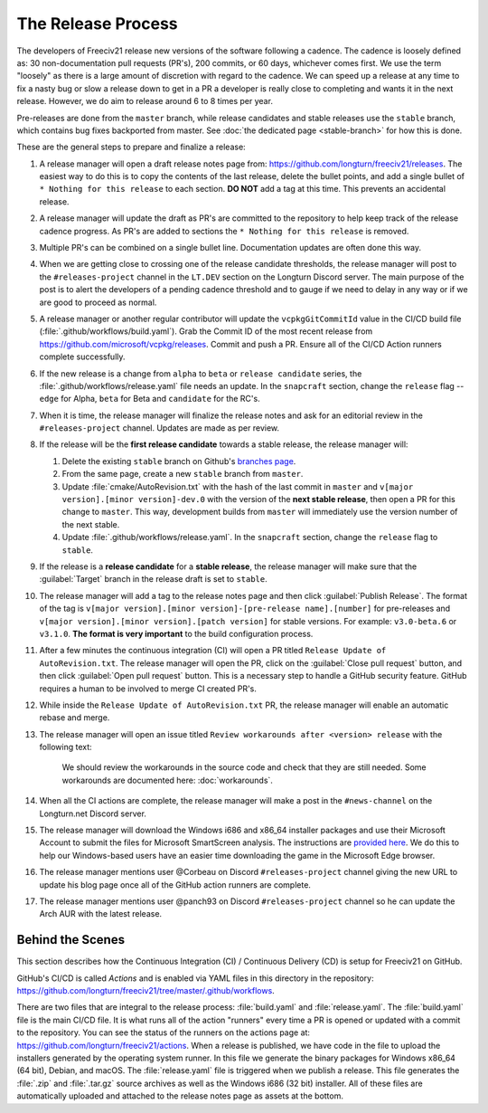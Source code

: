 .. SPDX-License-Identifier: GPL-3.0-or-later
.. SPDX-FileCopyrightText: James Robertson <jwrober@gmail.com>
.. SPDX-FileCopyrightText: Louis Moureaux <m_louis30@yahoo.com>s

The Release Process
*******************

The developers of Freeciv21 release new versions of the software following a cadence. The cadence is loosely
defined as: 30 non-documentation pull requests (PR's), 200 commits, or 60 days, whichever comes first. We
use the term "loosely" as there is a large amount of discretion with regard to the cadence. We can speed up
a release at any time to fix a nasty bug or slow a release down to get in a PR a developer is really close
to completing and wants it in the next release. However, we do aim to release around 6 to 8 times per year.

Pre-releases are done from the ``master`` branch, while release candidates and stable releases use the
``stable`` branch, which contains bug fixes backported from master. See
:doc:`the dedicated page <stable-branch>` for how this is done.

These are the general steps to prepare and finalize a release:

#. A release manager will open a draft release notes page from: https://github.com/longturn/freeciv21/releases.
   The easiest way to do this is to copy the contents of the last release, delete the bullet points, and
   add a single bullet of ``* Nothing for this release`` to each section. :strong:`DO NOT` add a tag at this
   time. This prevents an accidental release.
#. A release manager will update the draft as PR's are committed to the repository to help keep track of
   the release cadence progress. As PR's are added to sections the ``* Nothing for this release`` is removed.
#. Multiple PR's can be combined on a single bullet line. Documentation updates are often done this way.
#. When we are getting close to crossing one of the release candidate thresholds, the release manager will
   post to the ``#releases-project`` channel in the ``LT.DEV`` section on the Longturn Discord server. The
   main purpose of the post is to alert the developers of a pending cadence threshold and to gauge if we
   need to delay in any way or if we are good to proceed as normal.
#. A release manager or another regular contributor will update the ``vcpkgGitCommitId`` value in the CI/CD
   build file (:file:`.github/workflows/build.yaml`). Grab the Commit ID of the most recent release from
   https://github.com/microsoft/vcpkg/releases. Commit and push a PR. Ensure all of the CI/CD Action runners
   complete successfully.
#. If the new release is a change from ``alpha`` to ``beta`` or ``release candidate`` series, the
   :file:`.github/workflows/release.yaml` file needs an update. In the ``snapcraft`` section, change the
   ``release`` flag -- ``edge`` for Alpha, ``beta`` for Beta and ``candidate`` for the RC's.
#. When it is time, the release manager will finalize the release notes and ask for an editorial review in the
   ``#releases-project`` channel. Updates are made as per review.
#. If the release will be the :strong:`first release candidate` towards a stable release, the release manager
   will:

   #. Delete the existing ``stable`` branch on Github's
      `branches page <https://github.com/longturn/freeciv21/branches>`_.
   #. From the same page, create a new ``stable`` branch from ``master``.
   #. Update :file:`cmake/AutoRevision.txt` with the hash of the last commit in ``master`` and
      ``v[major version].[minor version]-dev.0`` with the version of the :strong:`next stable release`, then
      open a PR for this change to ``master``. This way, development builds from ``master`` will immediately
      use the version number of the next stable.
   #. Update :file:`.github/workflows/release.yaml`. In the ``snapcraft`` section, change the ``release``
      flag to ``stable``.

#. If the release is a :strong:`release candidate` for a :strong:`stable release`, the release manager will
   make sure that the :guilabel:`Target` branch in the release draft is set to ``stable``.
#. The release manager will add a tag to the release notes page and then click :guilabel:`Publish Release`.
   The format of the tag is ``v[major version].[minor version]-[pre-release name].[number]`` for pre-releases
   and ``v[major version].[minor version].[patch version]`` for stable versions. For example:
   ``v3.0-beta.6`` or ``v3.1.0``. :strong:`The format is very important` to the build configuration process.
#. After a few minutes the continuous integration (CI) will open a PR titled
   ``Release Update of AutoRevision.txt``. The release manager will open the PR, click on the
   :guilabel:`Close pull request` button, and then click :guilabel:`Open pull request` button. This is a
   necessary step to handle a GitHub security feature. GitHub requires a human to be involved to merge CI
   created PR's.
#. While inside the ``Release Update of AutoRevision.txt`` PR, the release manager will enable an automatic
   rebase and merge.
#. The release manager will open an issue titled ``Review workarounds after <version> release`` with the
   following text:

      We should review the workarounds in the source code and check that they are still needed. Some
      workarounds are documented here: :doc:`workarounds`.

#. When all the CI actions are complete, the release manager will make a post in the ``#news-channel`` on the
   Longturn.net Discord server.
#. The release manager will download the Windows i686 and x86_64 installer packages and use their Microsoft
   Account to submit the files for Microsoft SmartScreen analysis. The instructions are `provided here
   <https://learn.microsoft.com/en-us/windows/security/threat-protection/microsoft-defender-smartscreen/microsoft-defender-smartscreen-overview#submit-files-to-microsoft-defender-smartscreen-for-review>`_.
   We do this to help our Windows-based users have an easier time downloading the game in the Microsoft Edge
   browser.
#. The release manager mentions user @Corbeau on Discord ``#releases-project`` channel giving the new URL to
   update his blog page once all of the GitHub action runners are complete.
#. The release manager mentions user @panch93 on Discord ``#releases-project`` channel so he can update the
   Arch AUR with the latest release.


Behind the Scenes
=================

This section describes how the Continuous Integration (CI) / Continuous Delivery (CD) is setup for Freeciv21
on GitHub.

GitHub's CI/CD is called `Actions` and is enabled via YAML files in this directory in the repository:
https://github.com/longturn/freeciv21/tree/master/.github/workflows.

There are two files that are integral to the release process: :file:`build.yaml` and :file:`release.yaml`. The
:file:`build.yaml` file is the main CI/CD file. It is what runs all of the action "runners" every time a PR is
opened or updated with a commit to the repository. You can see the status of the runners on the actions page
at: https://github.com/longturn/freeciv21/actions. When a release is published, we have code in the file to
upload the installers generated by the operating system runner. In this file we generate the binary packages
for Windows x86_64 (64 bit), Debian, and macOS. The :file:`release.yaml` file is triggered when we publish a
release. This file generates the :file:`.zip` and :file:`.tar.gz` source archives as well as the Windows i686
(32 bit) installer. All of these files are automatically uploaded and attached to the release notes page as
assets at the bottom.
